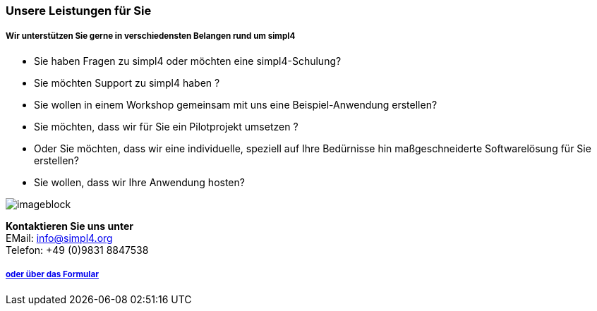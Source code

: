 :linkattrs:

=== Unsere Leistungen für Sie ===

===== Wir unterstützen Sie gerne in verschiedensten Belangen rund um simpl4 =====


* Sie haben Fragen zu simpl4 oder möchten eine simpl4-Schulung?
* Sie möchten Support zu simpl4 haben ?
* Sie wollen in einem Workshop gemeinsam mit uns eine Beispiel-Anwendung erstellen?
* Sie möchten, dass wir für Sie ein Pilotprojekt umsetzen ?
* Oder Sie möchten, dass wir eine individuelle, speziell auf Ihre Bedürnisse hin maßgeschneiderte Softwarelösung für Sie erstellen?
* Sie wollen, dass wir Ihre Anwendung hosten?

[imageblock.width500]
image::web/images/business2.svgz[]

*Kontaktieren Sie uns unter* + 
EMail: info@simpl4.org +
Telefon: +49 (0)9831 8847538


===== link:local:contactform[oder über das Formular]

